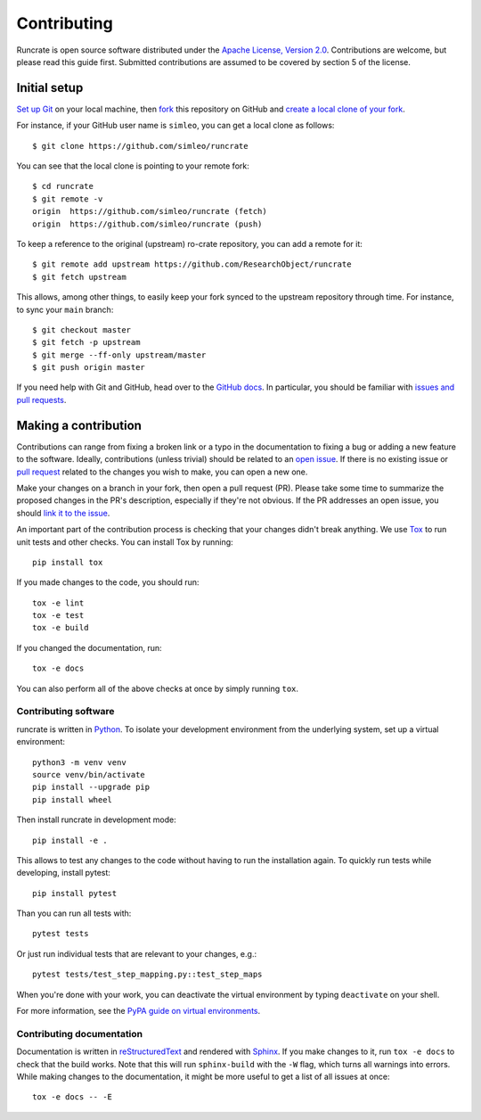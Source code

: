 Contributing
============

Runcrate is open source software distributed under the `Apache License, Version 2.0 <https://www.apache.org/licenses/LICENSE-2.0>`_. Contributions are welcome, but please read this guide first. Submitted contributions are assumed to be covered by section 5 of the license.


Initial setup
-------------

`Set up Git <https://docs.github.com/en/github/getting-started-with-github/set-up-git>`_ on your local machine, then `fork <https://docs.github.com/en/github/getting-started-with-github/fork-a-repo>`_ this repository on GitHub and `create a local clone of your fork <https://docs.github.com/en/github/getting-started-with-github/fork-a-repo#step-2-create-a-local-clone-of-your-fork>`_.

For instance, if your GitHub user name is ``simleo``, you can get a local clone as follows::

   $ git clone https://github.com/simleo/runcrate

You can see that the local clone is pointing to your remote fork::

   $ cd runcrate
   $ git remote -v
   origin  https://github.com/simleo/runcrate (fetch)
   origin  https://github.com/simleo/runcrate (push)

To keep a reference to the original (upstream) ro-crate repository, you can add a remote for it::

   $ git remote add upstream https://github.com/ResearchObject/runcrate
   $ git fetch upstream

This allows, among other things, to easily keep your fork synced to the upstream repository through time. For instance, to sync your ``main`` branch::

   $ git checkout master
   $ git fetch -p upstream
   $ git merge --ff-only upstream/master
   $ git push origin master

If you need help with Git and GitHub, head over to the `GitHub docs <https://docs.github.com/en/github>`_. In particular, you should be familiar with `issues and pull requests <https://docs.github.com/en/github/collaborating-with-issues-and-pull-requests>`_.


Making a contribution
---------------------

Contributions can range from fixing a broken link or a typo in the documentation to fixing a bug or adding a new feature to the software. Ideally, contributions (unless trivial) should be related to an `open issue <https://github.com/ResearchObject/runcrate/issues>`_. If there is no existing issue or `pull request <https://github.com/ResearchObject/runcrate/pulls>`_ related to the changes you wish to make, you can open a new one.

Make your changes on a branch in your fork, then open a pull request (PR). Please take some time to summarize the proposed changes in the PR's description, especially if they're not obvious. If the PR addresses an open issue, you should `link it to the issue <https://docs.github.com/en/github/managing-your-work-on-github/linking-a-pull-request-to-an-issue>`_.

An important part of the contribution process is checking that your changes didn't break anything. We use `Tox <https://tox.readthedocs.io/en/latest/>`_ to run unit tests and other checks. You can install Tox by running::

  pip install tox

If you made changes to the code, you should run::

  tox -e lint
  tox -e test
  tox -e build

If you changed the documentation, run::

  tox -e docs

You can also perform all of the above checks at once by simply running ``tox``.


Contributing software
^^^^^^^^^^^^^^^^^^^^^

runcrate is written in `Python <https://www.python.org>`_. To isolate your development environment from the underlying system, set up a virtual environment::

  python3 -m venv venv
  source venv/bin/activate
  pip install --upgrade pip
  pip install wheel

Then install runcrate in development mode::

  pip install -e .

This allows to test any changes to the code without having to run the installation again. To quickly run tests while developing, install pytest::

  pip install pytest

Than you can run all tests with::

  pytest tests

Or just run individual tests that are relevant to your changes, e.g.::

  pytest tests/test_step_mapping.py::test_step_maps

When you're done with your work, you can deactivate the virtual
environment by typing ``deactivate`` on your shell.

For more information, see the `PyPA guide on virtual environments <https://packaging.python.org/en/latest/guides/installing-using-pip-and-virtual-environments/>`_.


Contributing documentation
^^^^^^^^^^^^^^^^^^^^^^^^^^

Documentation is written in `reStructuredText <https://docutils.sourceforge.io/rst.html>`_ and rendered with `Sphinx <https://www.sphinx-doc.org/>`_. If you make changes to it, run ``tox -e docs`` to check that the build works. Note that this will run ``sphinx-build`` with the ``-W`` flag, which turns all warnings into errors. While making changes to the documentation, it might be more useful to get a list of all issues at once::

  tox -e docs -- -E
